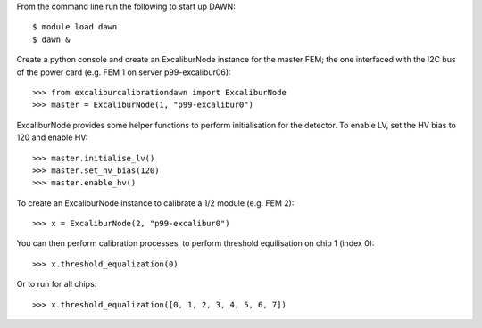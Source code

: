 From the command line run the following to start up DAWN::

   $ module load dawn
   $ dawn &

Create a python console and create an ExcaliburNode instance for the master FEM; the one interfaced with the I2C bus of the power card (e.g. FEM 1 on server p99-excalibur06)::

   >>> from excaliburcalibrationdawn import ExcaliburNode
   >>> master = ExcaliburNode(1, "p99-excalibur0")

ExcaliburNode provides some helper functions to perform initialisation for the
detector. To enable LV, set the HV bias to 120 and enable HV::

   >>> master.initialise_lv()
   >>> master.set_hv_bias(120)
   >>> master.enable_hv()

To create an ExcaliburNode instance to calibrate a 1/2 module (e.g. FEM 2)::

   >>> x = ExcaliburNode(2, "p99-excalibur0")

You can then perform calibration processes, to perform threshold equilisation
on chip 1 (index 0)::

   >>> x.threshold_equalization(0)

Or to run for all chips::

   >>> x.threshold_equalization([0, 1, 2, 3, 4, 5, 6, 7])
